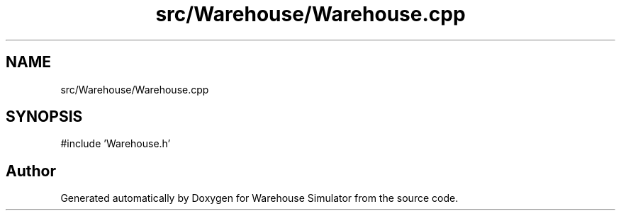 .TH "src/Warehouse/Warehouse.cpp" 3 "Version 1.0.0" "Warehouse Simulator" \" -*- nroff -*-
.ad l
.nh
.SH NAME
src/Warehouse/Warehouse.cpp
.SH SYNOPSIS
.br
.PP
\fR#include 'Warehouse\&.h'\fP
.br

.SH "Author"
.PP 
Generated automatically by Doxygen for Warehouse Simulator from the source code\&.
